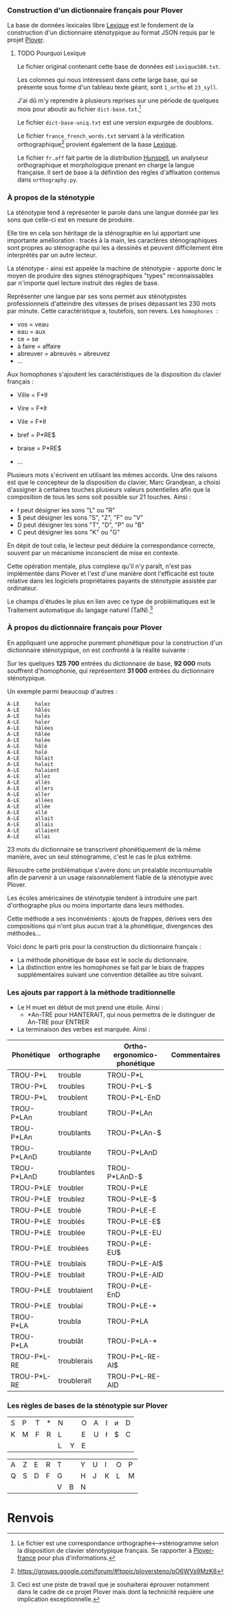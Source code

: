 *** Construction d'un dictionnaire français pour Plover
La base de données lexicales libre [[http://www.lexique.org/][Lexique]] est le fondement de la
construction d'un dictionnaire sténotypique au format JSON requis par
le projet [[http://plover.stenoknight.com/][Plover]].

**** TODO Pourquoi Lexique

Le fichier original contenant cette base de données est ~Lexique380.txt~.

Les colonnes qui nous intéressent dans cette large base, qui se présente
sous forme d'un tableau texte géant, sont ~1_ortho~ et ~23_syll~.

J'ai dû m'y reprendre à plusieurs reprises sur une période de quelques
mois pour aboutir au fichier ~dict-base.txt~.[fn:1]

Le fichier ~dict-base-uniq.txt~ est une version expurgée de doublons.

Le fichier ~france_french_words.txt~ servant à la vérification
orthographique[fn:2] provient également de la base [[http://www.lexique.org/listes/liste_mots.txt][Lexique]].

Le fichier ~fr.aff~ fait partie de la distribution [[http://hunspell.sourceforge.net/][Hunspell]], un
analyseur orthographique et morphologique prenant en charge la langue
française. Il sert de base à la définition des règles d'affixation
contenus dans ~orthography.py~.

*** À propos de la sténotypie
La sténotypie tend à représenter le parole dans une langue donnée
par les sons que celle-ci est en mesure de produire.

Elle tire en cela son héritage de la sténographie en lui apportant une
importante amélioration : tracés à la main, les caractères
sténographiques sont propres au sténographe qui les a dessinés et
peuvent difficilement être interprétés par un autre lecteur.

La sténotype - ainsi est appelée la machine de sténotypie - apporte
donc le moyen de produire des signes sténographiques "types"
reconnaissables par n'importe quel lecture instruit des règles de
base.

Représenter une langue par ses sons permet aux sténotypistes
professionnels d'atteindre des vitesses de prises dépassant les 230
mots par minute. Cette caractéristique a, toutefois, son revers. Les
~homophones~  :

- vos = veau
- eau = aux
- ce = se
- à faire = affaire
- abreuver = abreuvés = abreuvez
- ...

Aux homophones s'ajoutent les caractéristiques de la disposition du
clavier français :

- Ville  = F*Ił
- Vire   = F*Ił
- Vile   = F*Ił

- bref   = P*RE$
- braise = P*RE$
- ...

Plusieurs mots s'écrivent en utilisant les mêmes accords. Une des
raisons est que le concepteur de la disposition du clavier, Marc
Grandjean, a choisi d'assigner à certaines touches plusieurs valeurs
potentielles afin que la composition de tous les sons soit possible sur
21 touches. Ainsi :

- ł peut désigner les sons "L" ou "R"
- $ peut désigner les sons "S", "Z", "F" ou "V"
- D peut désigner les sons "T", "D", "P" ou "B"
- C peut désigner les sons "K" ou "G"

En dépit de tout cela, le lecteur peut déduire la correspondance
correcte, souvent par un mécanisme inconscient de mise en contexte.

Cette opération mentale, plus complexe qu'il n'y paraît, n'est pas
implémentée dans Plover et l'est d'une manière dont l'efficacité est
toute relative dans les logiciels propriétaires payants de
sténotypie assistée par ordinateur.

Le champs d'études le plus en lien avec ce type de problématiques est
le Traitement automatique du langage naturel (TalN).[fn:3]

*** À propos du dictionnaire français pour Plover
En appliquant une approche purement phonétique pour la construction
d'un dictionnaire sténotypique, on est confronté à la réalité suivante :

Sur les quelques *125 700* entrées du dictionnaire de base, *92 000*
mots souffrent d'homophonie, qui représentent *31 000* entrées du
dictionnaire sténotypique.

Un exemple parmi beaucoup d'autres :

#+BEGIN_EXAMPLE
A-LE 	 halez
A-LE 	 hâlés
A-LE 	 halés
A-LE 	 haler
A-LE 	 hâlées
A-LE 	 hâlée
A-LE 	 halée
A-LE 	 hâlé
A-LE 	 halé
A-LE 	 hâlait
A-LE 	 halait
A-LE 	 halaient
A-LE 	 allez
A-LE 	 allés
A-LE 	 allers
A-LE 	 aller
A-LE 	 allées
A-LE 	 allée
A-LE 	 allé
A-LE 	 allait
A-LE 	 allais
A-LE 	 allaient
A-LE 	 allai
#+END_EXAMPLE
23 mots du dictionnaire se transcrivent phonétiquement de la même
manière, avec un seul sténogramme, c'est le cas le plus extrême.

Résoudre cette problématique s'avère donc un préalable incontournable
afin de parvenir à un usage raisonnablement fiable de la sténotypie
avec Plover.

Les écoles américaines de sténotypie tendent à introduire une part
d'orthographe plus ou moins importante dans leurs méthodes.

Cette méthode a ses inconvénients : ajouts de frappes, dérives vers
des compositions qui n'ont plus aucun trait à la phonétique,
divergences des méthodes...

Voici donc le parti pris pour la construction du dictionnaire français :

- La méthode phonétique de base est le socle du dictionnaire.
- La distinction entre les homophones se fait par le biais de frappes
  supplémentaires suivant une convention détaillée au titre suivant.

*** Les ajouts par rapport à la méthode traditionnelle
- Le H muet en début de mot prend une étoile. Ainsi :
  - *An-TRE pour HANTERAIT, qui nous permettra de le distinguer de An-TRE pour ENTRER
- La terminaison des verbes est marquée. Ainsi :
| Phonétique  | orthographe | Ortho-ergonomico-phonétique | Commentaires |
|-------------+-------------+-----------------------------+--------------|
| TROU-P*L    | trouble     | TROU-P*L                    |              |
| TROU-P*L    | troubles    | TROU-P*L-$                  |              |
| TROU-P*L    | troublent   | TROU-P*L-EnD                |              |
| TROU-P*LAn  | troublant   | TROU-P*LAn                  |              |
| TROU-P*LAn  | troublants  | TROU-P*LAn-$                |              |
| TROU-P*LAnD | troublante  | TROU-P*LAnD                 |              |
| TROU-P*LAnD | troublantes | TROU-P*LAnD-$               |              |
| TROU-P*LE   | troubler    | TROU-P*LE                   |              |
| TROU-P*LE   | troublez    | TROU-P*LE-$                 |              |
| TROU-P*LE   | troublé     | TROU-P*LE-E                 |              |
| TROU-P*LE   | troublés    | TROU-P*LE-E$                |              |
| TROU-P*LE   | troublée    | TROU-P*LE-EU                |              |
| TROU-P*LE   | troublées   | TROU-P*LE-EU$               |              |
| TROU-P*LE   | troublais   | TROU-P*LE-AI$               |              |
| TROU-P*LE   | troublait   | TROU-P*LE-AID               |              |
| TROU-P*LE   | troublaient | TROU-P*LE-EnD               |              |
| TROU-P*LE   | troublai    | TROU-P*LE-*                 |              |
| TROU-P*LA   | troubla     | TROU-P*LA                   |              |
| TROU-P*LA   | troublât    | TROU-P*LA-*                 |              |
| TROU-P*L-RE | troublerais | TROU-P*L-RE-AI$             |              |
| TROU-P*L-RE | troublerait | TROU-P*L-RE-AID             |              |

*** Les règles de bases de la sténotypie sur Plover


| S | P | T | * | N |   | O | A | I | ᴎ | D |
| K | M | F | R | L |   | E | U | ł | $ | C |
|   |   |   |   | L | Y | E |   |   |   |   |


| A | Z | E | R | T |   | Y | U | I | O | P |
| Q | S | D | F | G |   | H | J | K | L | M |
|   |   |   |   | V | B | N |   |   |   |   |

* Renvois
[fn:1] Le fichier est une correspondance orthographe<-->sténogramme
selon la disposition de clavier sténotypique français. Se rapporter à
[[https://github.com/azizyemloul/plover-france][Plover-france]] pour plus d'informations.

[fn:2] https://groups.google.com/forum/#!topic/ploversteno/pO6WVs9MzK8

[fn:3] Ceci est une piste de travail que je souhaiterai éprouver
notamment dans le cadre de ce projet Plover mais dont la technicité
requière une implication exceptionnelle.

#  LocalWords:  Plover sténotypique texte JSON LocalWords Grandjean
#  LocalWords:  Hunspell orthography.py
